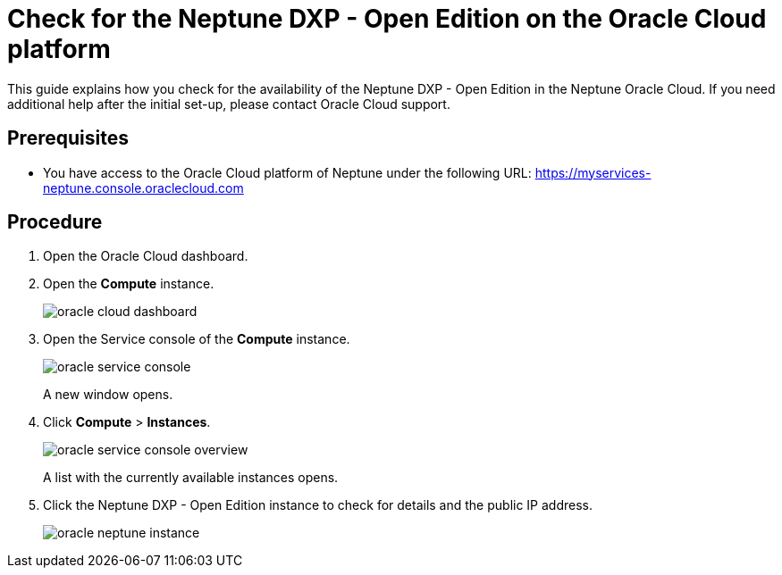 = Check for the Neptune DXP - Open Edition on the Oracle Cloud platform

This guide explains how you check for the availability of the Neptune DXP - Open Edition in the Neptune Oracle Cloud. If you need additional help after the initial set-up, please contact Oracle Cloud support.

== Prerequisites

* You have access to the Oracle Cloud platform of Neptune under the following URL: https://myservices-neptune.console.oraclecloud.com

== Procedure

. Open the Oracle Cloud dashboard.
. Open the *Compute* instance.
+
image::oracle_cloud_dashboard.png[]
+
. Open the Service console of the *Compute* instance.
+
image::oracle_service_console.png[]
+
A new window opens.
+
. Click *Compute* > *Instances*.
+
image::oracle_service_console_overview.png[]
+
A list with the currently available instances opens.
+
. Click the Neptune DXP - Open Edition instance to check for details and the public IP address.
+
image::oracle_neptune_instance.png[]
//screenshot says "Planet_9", needs to be updated

